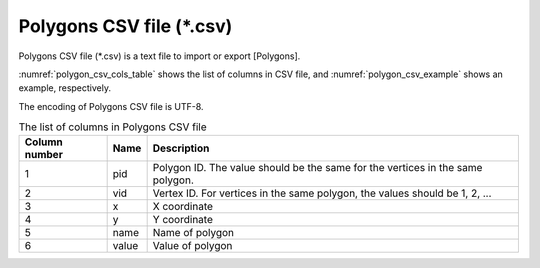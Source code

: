 Polygons CSV file (\*.csv)
========================================

Polygons CSV file (\*.csv\) is a text file to import or export [Polygons].

:numref:`polygon_csv_cols_table` shows the list of columns in CSV file,
and :numref:`polygon_csv_example` shows an example, respectively.

The encoding of Polygons CSV file is UTF-8.

.. _polygon_csv_cols_table:

.. list-table:: The list of columns in Polygons CSV file
   :header-rows: 1

   * - Column number
     - Name
     - Description
   * - 1
     - pid
     - Polygon ID. The value should be the same for the vertices in the same polygon.

   * - 2
     - vid
     - Vertex ID. For vertices in the same polygon, the values should be 1, 2, ...
     
   * - 3
     - x
     - X coordinate

   * - 4
     - y
     - Y coordinate

   * - 5
     - name
     - Name of polygon

   * - 6
     - value
     - Value of polygon

.. code-block:: text
   :name: polygon_csv_example
   :caption: Example of Polygons CSV file

   pid,vid,x,y,name,value
   1,1,0.187,-1.072,Polygon3,3
   1,2,-0.234,-1.398,Polygon3,3
   1,3,-0.202,-2.113,Polygon3,3
   1,4,0.471,-2.218,Polygon3,3
   1,5,1.449,-2.123,Polygon3,3
   1,6,2.311,-1.587,Polygon3,3
   1,7,2.248,-1.366,Polygon3,3
   1,8,1.838,-1.261,Polygon3,3
   1,9,0.965,-1.461,Polygon3,3
   1,10,0.65,-1.156,Polygon3,3
   1,11,0.187,-1.072,Polygon3,3
   2,1,0.503,0.641,Polygon2,2
   2,2,0.334,-0.189,Polygon2,2
   2,3,1.228,-0.557,Polygon2,2
   2,4,2.448,-0.557,Polygon2,2
   2,5,2.669,0.011,Polygon2,2
   2,6,2.69,0.379,Polygon2,2
   2,7,2.017,0.179,Polygon2,2
   2,8,1.365,0.179,Polygon2,2
   2,9,0.986,0.242,Polygon2,2
   2,10,0.745,0.589,Polygon2,2
   2,11,0.503,0.641,Polygon2,2
   3,1,-0.765,0.707,Polygon1,1
   3,2,-0.765,-0.098,Polygon1,1
   3,3,-0.003,-0.591,Polygon1,1
   3,4,0.034,-0.317,Polygon1,1
   3,5,-0.168,0.14,Polygon1,1
   3,6,-0.326,0.799,Polygon1,1
   3,7,-0.424,1.042,Polygon1,1
   3,8,-0.765,0.707,Polygon1,1
